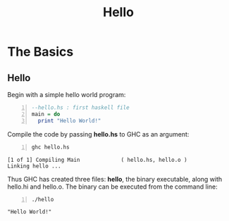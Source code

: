 #+title: Hello
#+hugo_base_dir: /home/kdb/Documents/github/owlglass
#+hugo_auto_set_lastmod: t
#+options: H:2
#+HUGO_SECTION: computer-science/programming-languages/nim
#+hugo_weight: 1


* The Basics
** Hello

Begin with a simple hello world program:
#+begin_src haskell -n :tangle hello.hs
--hello.hs : first haskell file
main = do
  print "Hello World!"
#+end_src


Compile the code by passing *hello.hs* to GHC as an argument:
#+begin_src shell -n :exports both :results output verbatim
ghc hello.hs
#+end_src

: [1 of 1] Compiling Main             ( hello.hs, hello.o )
: Linking hello ...

Thus GHC has created three files: *hello*, the binary executable, along with hello.hi and hello.o.  The binary can be executed from the command line:
#+begin_src shell -n :exports both :results output verbatim
./hello
#+end_src

: "Hello World!"
